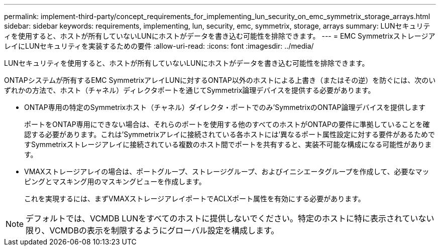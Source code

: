 ---
permalink: implement-third-party/concept_requirements_for_implementing_lun_security_on_emc_symmetrix_storage_arrays.html 
sidebar: sidebar 
keywords: requirements, implementing, lun, security, emc, symmetrix, storage, arrays 
summary: LUNセキュリティを使用すると、ホストが所有していないLUNにホストがデータを書き込む可能性を排除できます。 
---
= EMC SymmetrixストレージアレイにLUNセキュリティを実装するための要件
:allow-uri-read: 
:icons: font
:imagesdir: ../media/


[role="lead"]
LUNセキュリティを使用すると、ホストが所有していないLUNにホストがデータを書き込む可能性を排除できます。

ONTAPシステムが所有するEMC SymmetrixアレイLUNに対するONTAP以外のホストによる上書き（またはその逆）を防ぐには、次のいずれかの方法で、ホスト（チャネル）ディレクタポートを通じてSymmetrix論理デバイスを提供する必要があります。

* ONTAP専用の特定のSymmetrixホスト（チャネル）ダイレクタ・ポートでのみ'SymmetrixのONTAP論理デバイスを提供します
+
ポートをONTAP専用にできない場合は、それらのポートを使用する他のすべてのホストがONTAPの要件に準拠していることを確認する必要があります。これは'Symmetrixアレイに接続されている各ホストには'異なるポート属性設定に対する要件があるためですSymmetrixストレージアレイに接続されている複数のホスト間でポートを共有すると、実装不可能な構成になる可能性があります。

* VMAXストレージアレイの場合は、ポートグループ、ストレージグループ、およびイニシエータグループを作成して、必要なマッピングとマスキング用のマスキングビューを作成します。
+
これを実現するには、まずVMAXストレージアレイポートでACLXポート属性を有効にする必要があります。



[NOTE]
====
デフォルトでは、VCMDB LUNをすべてのホストに提供しないでください。特定のホストに特に表示されていない限り、VCMDBの表示を制限するようにグローバル設定を構成します。

====